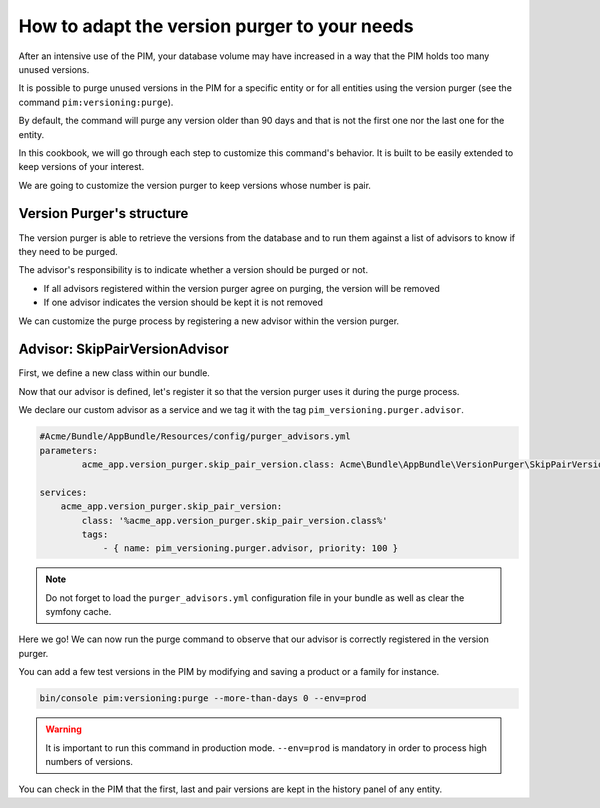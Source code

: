How to adapt the version purger to your needs
=============================================

After an intensive use of the PIM, your database volume may have increased in a way that the PIM holds too many unused versions.

It is possible to purge unused versions in the PIM for a specific entity or for all entities using the version purger (see the command ``pim:versioning:purge``).

By default, the command will purge any version older than 90 days and that is not the first one nor the last one for the entity.

In this cookbook, we will go through each step to customize this command's behavior. It is built to be easily extended to keep versions of your interest.

We are going to customize the version purger to keep versions whose number is pair.

Version Purger's structure
--------------------------

The version purger is able to retrieve the versions from the database and to run them against a list of advisors to know if they need to be purged.

The advisor's responsibility is to indicate whether a version should be purged or not.

- If all advisors registered within the version purger agree on purging, the version will be removed
- If one advisor indicates the version should be kept it is not removed

We can customize the purge process by registering a new advisor within the version purger.


Advisor: SkipPairVersionAdvisor
---------------------------------------

First, we define a new class within our bundle.

.. code-block:: php
    :linenos:

    #/src/Acme/Bundle/AppBundle/VersionPurger/SkipPairVersionAdvisor.php
    <?php

    namespace Acme\Bundle\AppBundle\VersionPurger;

    use Akeneo\Component\Versioning\Model\VersionInterface;
    use Pim\Bundle\VersioningBundle\Purger\VersionPurgerAdvisorInterface;

    class SkipPairVersionPurgerAdvisor implements VersionPurgerAdvisorInterface
    {
        /**
         * Checks if the advisor supports the version
         *
         * @param VersionInterface $version
         *
         * @return bool
         */
        public function supports(VersionInterface $version)
        {
            // Our advisor supports any kind of versionable entity
            return true;
        }

        /**
         * Indicates if the version needs to be purged
         *
         * @param VersionInterface $version
         * @param array            $options
         *
         * @return bool
         */
        public function isPurgeable(VersionInterface $version, array $options)
        {
            // We implement our business logic here
            // We check the version number to keep only pair versions
            return 0 !== $version->getVersion() % 2;
        }
    }

Now that our advisor is defined, let's register it so that the version purger uses it during the purge process.

We declare our custom advisor as a service and we tag it with the tag ``pim_versioning.purger.advisor``.

.. code-block:: yaml

    #Acme/Bundle/AppBundle/Resources/config/purger_advisors.yml
    parameters:
            acme_app.version_purger.skip_pair_version.class: Acme\Bundle\AppBundle\VersionPurger\SkipPairVersionPurgerAdvisor

    services:
        acme_app.version_purger.skip_pair_version:
            class: '%acme_app.version_purger.skip_pair_version.class%'
            tags:
                - { name: pim_versioning.purger.advisor, priority: 100 }


.. note::

    Do not forget to load the ``purger_advisors.yml`` configuration file in your bundle as well as clear the symfony cache.

Here we go! We can now run the purge command to observe that our advisor is correctly registered in the version purger.

You can add a few test versions in the PIM by modifying and saving a product or a family for instance.

.. code-block:: bash

    bin/console pim:versioning:purge --more-than-days 0 --env=prod

.. warning::

    It is important to run this command in production mode. ``--env=prod`` is mandatory in order to process high numbers of versions.

You can check in the PIM that the first, last and pair versions are kept in the history panel of any entity.
